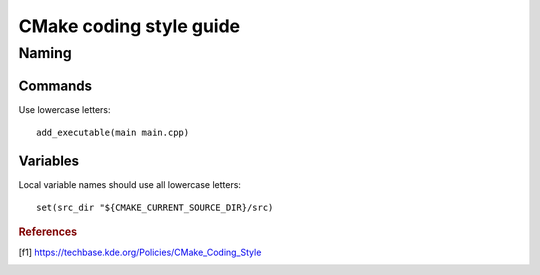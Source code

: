 ========================
CMake coding style guide
========================

.. highlight:: cmake
	:linenothreshold: 5


Naming
======


Commands
--------

Use lowercase letters::

	add_executable(main main.cpp)


Variables
---------

Local variable names should use all lowercase letters::

	set(src_dir "${CMAKE_CURRENT_SOURCE_DIR}/src)


.. rubric:: References

.. [f1] https://techbase.kde.org/Policies/CMake_Coding_Style
